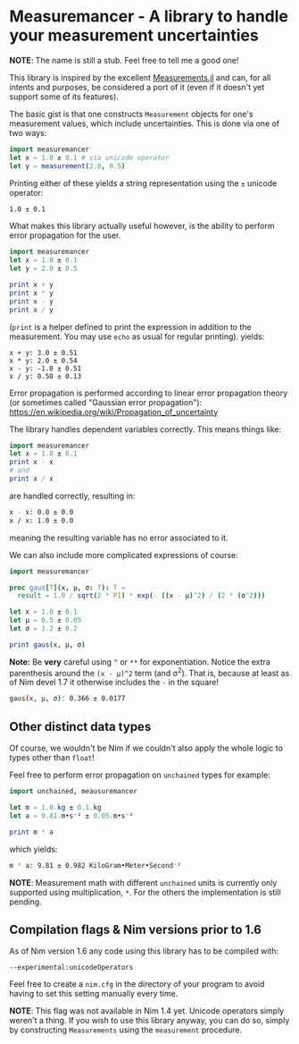 * Measuremancer - A library to handle your measurement uncertainties

*NOTE*:
The name is still a stub. Feel free to tell me a good one!

This library is inspired by the excellent [[https://github.com/JuliaPhysics/Measurements.jl][Measurements.jl]] and can, for
all intents and purposes, be considered a port of it (even if it
doesn't yet support some of its features).

The basic gist is that one constructs =Measurement= objects for one's
measurement values, which include uncertainties. This is done via one
of two ways:
#+begin_src nim
import measuremancer
let x = 1.0 ± 0.1 # via unicode operator
let y = measurement(2.0, 0.5)
#+end_src

Printing either of these yields a string representation using the =±=
unicode operator:
#+begin_src sh
1.0 ± 0.1
#+end_src

What makes this library actually useful however, is the ability to
perform error propagation for the user.

#+begin_src nim
import measuremancer
let x = 1.0 ± 0.1
let y = 2.0 ± 0.5

print x + y
print x * y
print x - y
print x / y
#+end_src
(=print= is a helper defined to print the expression in addition to
the measurement. You may use =echo= as usual for regular printing).
yields:
#+begin_src
x + y: 3.0 ± 0.51
x * y: 2.0 ± 0.54
x - y: -1.0 ± 0.51
x / y: 0.50 ± 0.13
#+end_src

Error propagation is performed according to linear error propagation
theory (or sometimes called "Gaussian error propagation"):
https://en.wikipedia.org/wiki/Propagation_of_uncertainty

The library handles dependent variables correctly. This means things
like:
#+begin_src nim
import measuremancer
let x = 1.0 ± 0.1
print x - x
# and
print x / x
#+end_src
are handled correctly, resulting in:
#+begin_src sh
x - x: 0.0 ± 0.0
x / x: 1.0 ± 0.0
#+end_src
meaning the resulting variable has no error associated to it.

We can also include more complicated expressions of course:
#+begin_src nim
import measuremancer

proc gaus[T](x, μ, σ: T): T =
  result = 1.0 / sqrt(2 * PI) * exp(- ((x - μ)^2) / (2 * (σ^2)))

let x = 1.0 ± 0.1
let μ = 0.5 ± 0.05
let σ = 1.2 ± 0.2

print gaus(x, μ, σ)
#+end_src
*Note:* Be *very* careful using =^= or =**= for exponentiation. Notice
the extra parenthesis around the =(x - μ)^2= term (and σ^2). That is, because at
least as of Nim devel 1.7 it otherwise includes the =-= in the square!
#+begin_src sh
gaus(x, μ, σ): 0.366 ± 0.0177
#+end_src

** Other distinct data types

Of course, we wouldn't be Nim if we couldn't also apply the whole
logic to types other than =float=!

Feel free to perform error propagation on =unchained= types for
example:
#+begin_src nim
import unchained, meausuremancer

let m = 1.0.kg ± 0.1.kg
let a = 9.81.m•s⁻² ± 0.05.m•s⁻²

print m * a
#+end_src
which yields:
#+begin_src sh
m * a: 9.81 ± 0.982 KiloGram•Meter•Second⁻²
#+end_src

*NOTE*: Measurement math with different =unchained= units is currently
only supported using multiplication, =*=. For the others the
implementation is still pending.


** Compilation flags & Nim versions prior to 1.6

As of Nim version 1.6 any code using this library has to be compiled
with:
#+begin_src
--experimental:unicodeOperators
#+end_src

Feel free to create a =nim.cfg= in the directory of your program to
avoid having to set this setting manually every time.

*NOTE*: This flag was not available in Nim 1.4 yet. Unicode operators
 simply weren't a thing. If you wish to use this library anyway, you
 can do so, simply by constructing =Measurements= using the
 =measurement= procedure.
